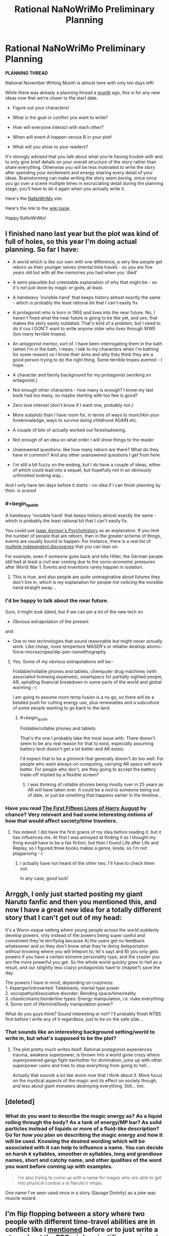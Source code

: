 #+TITLE: Rational NaNoWriMo Preliminary Planning

* Rational NaNoWriMo Preliminary Planning
:PROPERTIES:
:Author: xamueljones
:Score: 13
:DateUnix: 1476949451.0
:END:
*PLANNING THREAD*

National November Writing Month is almost here with only ten days left!

While there was already a planning thread a [[https://np.reddit.com/r/rational/comments/53ns0s][month]] ago, this is for any new ideas now that we're closer to the start date.

- Figure out your characters!

- What is the goal or conflict you want to write?

- How will everyone interact with each other?

- When will event A happen versus B in your plot!

- What will you show to your readers?

It's strongly advised that you talk about what you're having trouble with and to only give brief details on your overall structure of the story rather than share everything. Otherwise you will be less motivated to write the story after spending your excitement and energy sharing every detail of your ideas. Brainstorming can make writing the story seem boring, since once you go over a scene multiple times in excruciating detail during the planning stage, you'll have to do it again when you actually write it.

Here's the [[https://campnanowrimo.org/sign_in][NaNoWriMo]] site.

Here's the link to the [[https://www.reddit.com/r/rational/wiki/nanowrimo][wiki page]].

Happy RaNoWriMo!


** I finished nano last year but the plot was kind of full of holes, so this year I'm doing actual planning. So far I have:

- A world which is like our own with one difference, a very few people get reborn as their younger selves (mental time travel) - so you are five years old but with all the memories you had when you 'died'

- A semi-plausible but untestable explanation of why that might be - so it's not just done by magic or gods, at least.

- A handwavy 'invisible hand' that keeps history almost exactly the same - which is probably the least rational bit that I can't easily fix.

- A protagonist who is born in 1955 and lives into the near future. No, I haven't fixed what the near future is going to be like yet, and yes, that makes the story easily outdated. That's kind of a problem, but I need to do it cos I DON'T want to write anyone older who lives through WWII (too many terrible tropes)

- An antagonist mentor, sort of. I have been interrogating them in the bath (when I'm in the bath, I mean, I talk to my characters when I'm bathing for some reason) so I know their aims and why they think they are a good person trying to do the right thing. Some terrible tropes averted - I hope.

- A character and family background for my protagonist (working on antagonist.)

- Not enough other characters - how many is enough? I know my last book had too many, so maybe starting with too few is good?

- Zero love interest (don't know if I want one, probably not.)

- More subplots than I have room for, in terms of ways to munchkin your foreknowledge, ways to survive doing childhood AGAIN etc.

- A couple of bits of actually worked out foreshadowing.

- Not enough of an idea on what order I will show things to the reader

- Unanswered questions: like how many reborn are there? What do they have in common? And any other unanswered questions I get from here

- I'm still a bit fuzzy on the ending, but I do have a couple of ideas, either of which could lead into a sequel, but hopefully not in an obviously unfinished looking way...

And I only have ten days before it starts - no idea if I can finish planning by then. /is scared/
:PROPERTIES:
:Author: MonstrousBird
:Score: 2
:DateUnix: 1476963433.0
:END:

*** #+begin_quote
  A handwavy 'invisible hand' that keeps history almost exactly the same - which is probably the least rational bit that I can't easily fix.
#+end_quote

You could use [[https://en.wikipedia.org/wiki/Psychohistory_(fictional)][Isaac Asimov's Psychohistory]] as an explanation. If you limit the number of people that are reborn, then in the greater scheme of things, events are usually bound to happen. For instance, there is a real list of [[https://en.wikipedia.org/wiki/List_of_multiple_discoveries][multiple independent discoveries]] that you can lean on.

For example, even if someone goes back and kills Hitler, the German people still had at least a civil war coming due to the socio-economic pressures after World War 1. Events and inventions rarely happen in isolation.
:PROPERTIES:
:Author: KamikazeHamster
:Score: 1
:DateUnix: 1476987028.0
:END:

**** This is true, and also people are quite unimaginative about futures they don't live in, which is my explanation for people not noticing the invisible hand straight away...
:PROPERTIES:
:Author: MonstrousBird
:Score: 1
:DateUnix: 1477236466.0
:END:


*** I'd be happy to talk about the near future.

Sure, it might look dated, but if we can pin a lot of the new tech on

- Obvious extrapolation of the present

and

- One or two technologies that /sound/ reasonable but might never actually work. Like cheap, room temperture MASER's or reliable desktop atomic-force-microscopes/dip-pen-nanolithography
:PROPERTIES:
:Author: traverseda
:Score: 1
:DateUnix: 1477013917.0
:END:

**** Yes. Some of my obvious extrapolations will be:-

Foldable/rollable phones and tablets, chemputer drug machines (with associated licensing expenses), smartspecs for partially sighted people, AR, spiralling financial breakdown in some parts of the world and global warming :-(

I am going to assume room temp fusion is a no go, so there will be a belated push for cutting energy use, plus renewables and a subculture of some people wanting to go back to the land.
:PROPERTIES:
:Author: MonstrousBird
:Score: 1
:DateUnix: 1477236860.0
:END:

***** #+begin_quote
  Foldable/rollable phones and tablets
#+end_quote

That's the one I probably take the most issue with. There doesn't seem to be any real reason for that to exist, especially assuming battery tech doesn't get a lot better and AR exists.

I'd expect that to be a gimmick that generally doesn't do too well. For people who want always-on computing, carrying AR specs will work better. For people who don't, are they going to accept the battery trade-off implied by a flexible screen?
:PROPERTIES:
:Author: traverseda
:Score: 1
:DateUnix: 1477243365.0
:END:

****** I was thinking of rollable phones being mostly over in 25 years as AR will have taken over. It could be a nod to someone being out of date, or just be omething that happens earlier in the timeline...
:PROPERTIES:
:Author: MonstrousBird
:Score: 2
:DateUnix: 1477243631.0
:END:


*** Have you read [[http://www.goodreads.com/book/show/20706317-the-first-fifteen-lives-of-harry-august][The First Fifteen Lives of Harry August]] by chance? Very relevant and had some interesting notions of how that would affect society/time travelers.
:PROPERTIES:
:Author: whywhisperwhy
:Score: 1
:DateUnix: 1477082319.0
:END:

**** Yes indeed. I did have the first grains of my idea before reading it, but it has influences me. At first I was annoyed at finding it as I thought my thing would have to be a fan fiction, but then I found Life after Life and Replay, so I figured three books makes a genre, kinda, so I'm not plagiarising :-)
:PROPERTIES:
:Author: MonstrousBird
:Score: 1
:DateUnix: 1477236306.0
:END:

***** I actually have not heard of the other two, I'll have to check them out.

In any case, good luck!
:PROPERTIES:
:Author: whywhisperwhy
:Score: 1
:DateUnix: 1477237093.0
:END:


** Arrggh, I only just started posting my giant Naruto fanfic and then you mentioned this, and now I have a great new idea for a totally different story that I can't get out of my head:

It's a Worm-esque setting where young people across the world suddenly develop powers, only instead of the powers being super useful and convenient they're terrifying because A) the users get no feedback whatsoever and so they don't know what they're doing (teleportation without knowing where you will teleport to, let's say) and B) you only gets powers if you have a certain extreme personality type, and the crazier you are the more powerful you get. So the whole world quickly goes to hell as a result, and our (slightly less crazy) protagonists have to (maybe?) save the day.

The powers I have in mind, depending on craziness:\\
1. Asperger/introverted: Telekinesis, mental type power\\
2. sociopathy/dissociative disorder: Bending space/time/reality\\
3. chaotic/manic/borderline types: Energy manipulation, i.e. nuke everything\\
4. Some sort of life/mind/body manipulation power?

What do you guys think? Sound interesting or not? I'll probably finish NTBS first before I write any of it regardless, just to be on the safe side...
:PROPERTIES:
:Author: Sophronius
:Score: 2
:DateUnix: 1476991401.0
:END:

*** That sounds like an interesting background setting/world to write in, but what's supposed to be the plot?
:PROPERTIES:
:Author: xamueljones
:Score: 1
:DateUnix: 1476998295.0
:END:

**** The plot pretty much writes itself: Rational protagonist experiences trauma, awakens superpower, is thrown into a world gone crazy where superpowered gangs fight eachother for domination, joins up with other superpower users and tries to stop everything from going to hell...

Actually that sounds a /lot/ like worm now that I think about it. More focus on the mystical aspects of the magic and its effect on society though, and less about giant monsters destroying everything. Still... hm.
:PROPERTIES:
:Author: Sophronius
:Score: 1
:DateUnix: 1477144348.0
:END:


** [deleted]
:PROPERTIES:
:Score: 2
:DateUnix: 1477079554.0
:END:

*** What do you want to describe the magic energy as? As a liquid roiling through the body? As a tank of energy/MP bar? As solid particles instead of liquids or more of a fluid-like description? Go for /how/ you plan on describing the magic energy and how it will be used. Knowing the desired wording which will be associated with it can help to influence a name. You can decide on harsh /k/ syllables, smoother /m/ syllables, long and grandiose names, short and catchy name, and other qualities of the word you want before coming up with examples.

#+begin_quote
  I'm also trying to come up with a name for mages who are able to get into physical combat a la Naruto's ninjas.
#+end_quote

One name I've seen used once in a story (Savage Divinity) as a joke was muscle wizard.
:PROPERTIES:
:Author: xamueljones
:Score: 3
:DateUnix: 1477088673.0
:END:


** I'm flip flopping between a story where two people with different time-travel abilities are in conflict like I [[https://np.reddit.com/r/rational/comments/53ns0s/rational_nanowrimo/d7uo6pm][mentioned]] before or to just write a story about the RPG-style scientific experiments of someone investigating the self-consistent time-travel power with no antagonists interfering.

The first one is more material I can write and is easier to structure a plot around, but there's a lot of work and world-building I still have to do ahead of time. The second one is better and might help me plan the first story as a 'sequel' of sorts. It's also easier to write with minimal preplanning. I only need the rules for one power and don't even need any world-building (it'll be something I can write as part of the story as I progress rather than something I do in the background). It'd be an extensive manual or guide to explain how Stable Time Loops works under many scenarios. I might even write about multiple Stable Time Loops with varying algorithms selecting from several potential stable loops.

I'll probably do the second story and use it as a 'manual' where I act as a GM after NaNoWriMo for the folks here investigating a strange time travel device. It'll be fun to do. I did something [[https://np.reddit.com/r/rational/comments/32m6di/experimenting_with_time_travel/][similar]] a year ago and botched that one, so I'd like to try it again with better planning and a weekly hypothesis testing.

Eh, I'll just write about both and count the two of them towards my total word count.
:PROPERTIES:
:Author: xamueljones
:Score: 1
:DateUnix: 1476950083.0
:END:

*** I see some common themes in our two stories :-)

I'm curious to know how your protagonist discovers they have this power, since so little information is carried back, but once they're learnt to iterate it can be seriously useful.

I love mostly world building stories myself, almost to the point of finding plot a nuisance sometimes, but I think you do need a conflict to hang your first scenario on. Maybe you have this in hand already.

For me if I can learn to get things right by iteration I could certainly win at life FSVO, but there is a downside, or at least a cost.

Do I age as I do multiple time loops, or is it mental time travel only? I won't get Groundhog style bored if you don't remember the loops, but I will get bored of sticking to my planning and pre-commitment routine, so I'd need a good reason to go to the trouble, which will be more gripping if it's not just getting rich and winning the partner of my choice or whatever.

And at what point do I give up. I mean if I've worked out that I reset this loop eleventy times and it still goes wrong, do I accept that?
:PROPERTIES:
:Author: MonstrousBird
:Score: 1
:DateUnix: 1476964187.0
:END:

**** #+begin_quote
  I'm curious to know how your protagonist discovers they have this power, since so little information is carried back, but once they're learnt to iterate it can be seriously useful.
#+end_quote

In both cases, they are genius physicists who managed to invent their respective machines. It's the main reason for them meeting up in the first scenario, because they know each other vaguely as respected names in the required background fields to invent their technology. Also it's strikingly common to have multiple people invent/discover scientific devices/principles simultaneously throughout history, so this is another instance. I might even sneak in foreknowledge warnings to force a meeting as well.

#+begin_quote
  I love mostly world building stories myself, almost to the point of finding plot a nuisance sometimes, but I think you do need a conflict to hang your first scenario on. Maybe you have this in hand already.
#+end_quote

I don't really, which is why I'm having so much trouble with the first scenario. What's a Good vs Good conflict I can involve the two in which doesn't lead to them cooperating once they meet or have one of them be a psychopath? They need to be intelligent and emotionally competent individuals. I'm actually hoping for a moral conflict like in Three Worlds Collide between the SuperHappy Aliens and Fun Humans. A future disaster where they think the other person is the initiating cause? Their devices both operate off of (seemingly) incompatible theories and they argue over it? I like the last one, but I have no idea how to resolve the conflict since the two time-travel abilities *are* incompatible, and have bizarre interactions.

#+begin_quote
  Do I age as I do multiple time loops, or is it mental time travel only? I won't get Groundhog style bored if you don't remember the loops, but I will get bored of sticking to my planning and pre-commitment routine, so I'd need a good reason to go to the trouble, which will be more gripping if it's not just getting rich and winning the partner of my choice or whatever.
#+end_quote

For the reset power, it's only receiving a single bit of information from the future to indicate a reset with no memories attached. Planning and precommitments are /mandatory/, for the optimal use of it. I'll be focusing on multiple users with the power interacting once I finish going through all of the exploits with a single user and the hilarious failures when you don't precommit. Situations where you need multiple uses with very little time to plan things out would also be interesting. For the stable time loop power, only messages are passed back with no memories sent back and are self-consistent.

#+begin_quote
  And at what point do I give up. I mean if I've worked out that I reset this loop eleventy times and it still goes wrong, do I accept that?
#+end_quote

There's a small time delay from loop to loop. If you reset once, you need to wait a few seconds before you can get a signal from the future to indicate a second reset (remember you don't keep your memories so you can't know how many times you have reset if you don't precommit to only reset once per savepoint). So given enough loops, you'll run out of time before you face the dangerous situation.
:PROPERTIES:
:Author: xamueljones
:Score: 1
:DateUnix: 1476972688.0
:END:


** Here are Mette Ivie Harrison's 12 questions you should ask yourself about your system of magic.

1.  How is it learned and executed?

2.  How is it accessed?

3.  Does it have a will of its own?

4.  Is it restricted in space and time?

5.  What does available magic do?

6.  How does it relate to the character, plot and theme of the book?

7.  What is the cost of magic?

8.  What can it not do?

9.  How long does it last?

10. Who can use it?

11. How do others react to it?

12. Why haven't people with this power taken over the world?

Source: [[http://io9.com/5936277/12-questions-to-ask-yourself-about-the-system-of-magic-in-your-fantasy-novel]]

If you want a more in-depth discussion on magic, I highly recommend Brandon Sanderson's 3 laws of magic. He discusses how limiting magic can increase the way it can be used by the characters instead of having them wave their hand and solve all their problems without effort.

1. [[http://brandonsanderson.com/sandersons-first-law/][The First Law.]]

2. [[http://brandonsanderson.com/sandersons-second-law/][The Second Law.]]

3. [[http://brandonsanderson.com/sandersons-third-law-of-magic/][The Third Law.]]
:PROPERTIES:
:Author: KamikazeHamster
:Score: 1
:DateUnix: 1476982977.0
:END:


** I want to write the schlockiest schlock that ever schlocked that's a sort of mix between XCOM and the X-Files, where the villain is a eldritch cult transplanting humans to other planets and dimensions for...reasons.

One of the two viewpoint characters is going to have been a baby sacrifice meant for an interrupted ritual twenty years ago, and work as both a stand in to get the audience up to speed and as a McGuffin for the rest of the cast. He'll get thrown into generic fantasy world and be seperate from the rest of events as he figures out the mechanics of some of the paranormal stuff mostly for the readers benefit.

The other viewpoint character is a new member of the XCOM wannabees, recruited for his natural resistance against the sanity warping effects of the cult and other supernatural stuff.

How do I write schlock that's fun to read, without being too eye rolling? How do I make it sound intentionally over the top and not just bad?
:PROPERTIES:
:Author: legendofdrag
:Score: 1
:DateUnix: 1477003054.0
:END:

*** Start with source material from the 20's, the pulpiest of pulp fiction!
:PROPERTIES:
:Author: rineSample
:Score: 1
:DateUnix: 1477075669.0
:END:

**** Any recommendations?
:PROPERTIES:
:Author: legendofdrag
:Score: 1
:DateUnix: 1477079707.0
:END:

***** Um... oh jeez, I really didn't actually think that comment through...

I don't have any specific recommendations but [[https://archive.org/details/pulpmagazinearchive?&and%5B%5D=subject%3A%22detective%22][here's some old archives of pulp detective stories]]
:PROPERTIES:
:Author: rineSample
:Score: 1
:DateUnix: 1477083999.0
:END:
